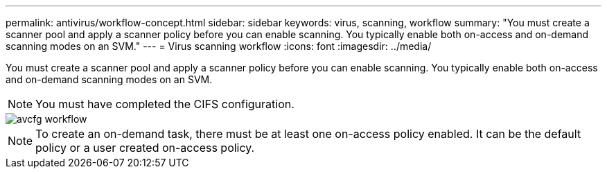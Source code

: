 ---
permalink: antivirus/workflow-concept.html
sidebar: sidebar
keywords: virus, scanning, workflow
summary: "You must create a scanner pool and apply a scanner policy before you can enable scanning. You typically enable both on-access and on-demand scanning modes on an SVM."
---
= Virus scanning workflow
:icons: font
:imagesdir: ../media/

[.lead]
You must create a scanner pool and apply a scanner policy before you can enable scanning. You typically enable both on-access and on-demand scanning modes on an SVM.

[NOTE]
You must have completed the CIFS configuration.

image::../media/avcfg-workflow.gif[]

[NOTE]
To create an on-demand task, there must be at least one on-access policy enabled. It can be the default policy or a user created on-access policy.

// 05 July 2023, ONTAPDOC-790

